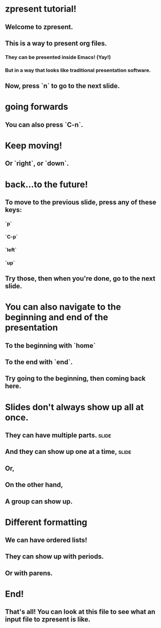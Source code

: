 * zpresent tutorial!
** Welcome to zpresent.
** This is a way to present org files.
*** They can be presented inside Emacs! (Yay!)
*** But in a way that looks like traditional presentation software.
** Now, press `n` to go to the next slide.
* going forwards
** You can also press `C-n`.
* Keep moving!
** Or `right`, or `down`.
* back...to the future!
** To move to the previous slide, press any of these keys:
:PROPERTIES:
:child-bullet-type: .
:END:
*** `p`
*** `C-p`
*** `left`
*** `up`
** Try those, then when you're done, go to the next slide.
* You can also navigate to the beginning and end of the presentation
** To the beginning with `home`
** To the end with `end`.
** Try going to the beginning, then coming back here.
* Slides don't always show up all at once.
** They can have multiple parts.                                      :slide:
** And they can show up one at a time,                                :slide:
** Or,
** On the other hand,
** A group can show up.
* Different formatting
:PROPERTIES:
:child-bullet-type: .
:END:
** We can have ordered lists!
** They can show up with periods.
** Or with parens.
* End!
** That's all! You can look at this file to see what an input file to zpresent is like.
